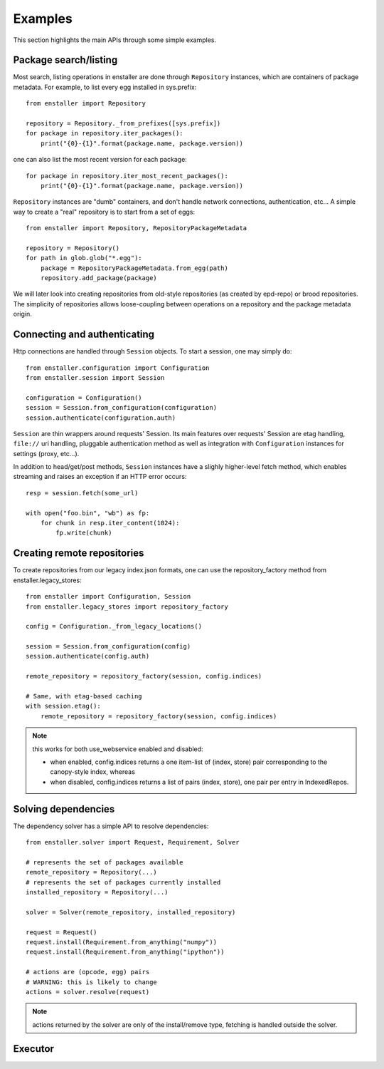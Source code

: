 ========
Examples
========

This section highlights the main APIs through some simple examples.

Package search/listing
=======================

Most search, listing operations in enstaller are done through
``Repository`` instances, which are containers of package metadata. For
example, to list every egg installed in sys.prefix::

    from enstaller import Repository

    repository = Repository._from_prefixes([sys.prefix])
    for package in repository.iter_packages():
        print("{0}-{1}".format(package.name, package.version))

one can also list the most recent version for each package::

    for package in repository.iter_most_recent_packages():
        print("{0}-{1}".format(package.name, package.version))

``Repository`` instances are "dumb" containers, and don't handle network
connections, authentication, etc... A simple way to create a "real"
repository is to start from a set of eggs::

    from enstaller import Repository, RepositoryPackageMetadata

    repository = Repository()
    for path in glob.glob("*.egg"):
        package = RepositoryPackageMetadata.from_egg(path)
        repository.add_package(package)

We will later look into creating repositories from old-style repositories
(as created by epd-repo) or brood repositories. The simplicity of
repositories allows loose-coupling between operations on a repository and
the package metadata origin.

Connecting and authenticating
=============================

Http connections are handled through ``Session`` objects. To start a
session, one may simply do::

    from enstaller.configuration import Configuration
    from enstaller.session import Session

    configuration = Configuration()
    session = Session.from_configuration(configuration)
    session.authenticate(configuration.auth)

``Session`` are thin wrappers around requests' Session. Its main features
over requests' Session are etag handling, ``file://`` uri handling,
pluggable authentication method as well as integration with
``Configuration`` instances for settings (proxy, etc...).

In addition to head/get/post methods, ``Session`` instances have a slighly
higher-level fetch method, which enables streaming and raises an exception
if an HTTP error occurs::

    resp = session.fetch(some_url)

    with open("foo.bin", "wb") as fp:
        for chunk in resp.iter_content(1024):
            fp.write(chunk)

Creating remote repositories
============================

To create repositories from our legacy index.json formats, one can use the
repository_factory method from enstaller.legacy_stores::

    from enstaller import Configuration, Session
    from enstaller.legacy_stores import repository_factory

    config = Configuration._from_legacy_locations()

    session = Session.from_configuration(config)
    session.authenticate(config.auth)

    remote_repository = repository_factory(session, config.indices)

    # Same, with etag-based caching
    with session.etag():
        remote_repository = repository_factory(session, config.indices)

.. note:: this works for both use_webservice enabled and disabled:

        * when enabled, config.indices returns a one item-list of (index,
          store) pair corresponding to the canopy-style index, whereas
        * when disabled, config.indices returns a list of pairs (index, store),
          one pair per entry in IndexedRepos.

Solving dependencies
====================

The dependency solver has a simple API to resolve dependencies::

    from enstaller.solver import Request, Requirement, Solver

    # represents the set of packages available
    remote_repository = Repository(...)
    # represents the set of packages currently installed
    installed_repository = Repository(...)

    solver = Solver(remote_repository, installed_repository)

    request = Request()
    request.install(Requirement.from_anything("numpy"))
    request.install(Requirement.from_anything("ipython"))

    # actions are (opcode, egg) pairs
    # WARNING: this is likely to change
    actions = solver.resolve(request)

.. note:: actions returned by the solver are only of the install/remove
   type, fetching is handled outside the solver.

Executor
========

.. Needs APIs to convert solver actions into executor actions, + 
